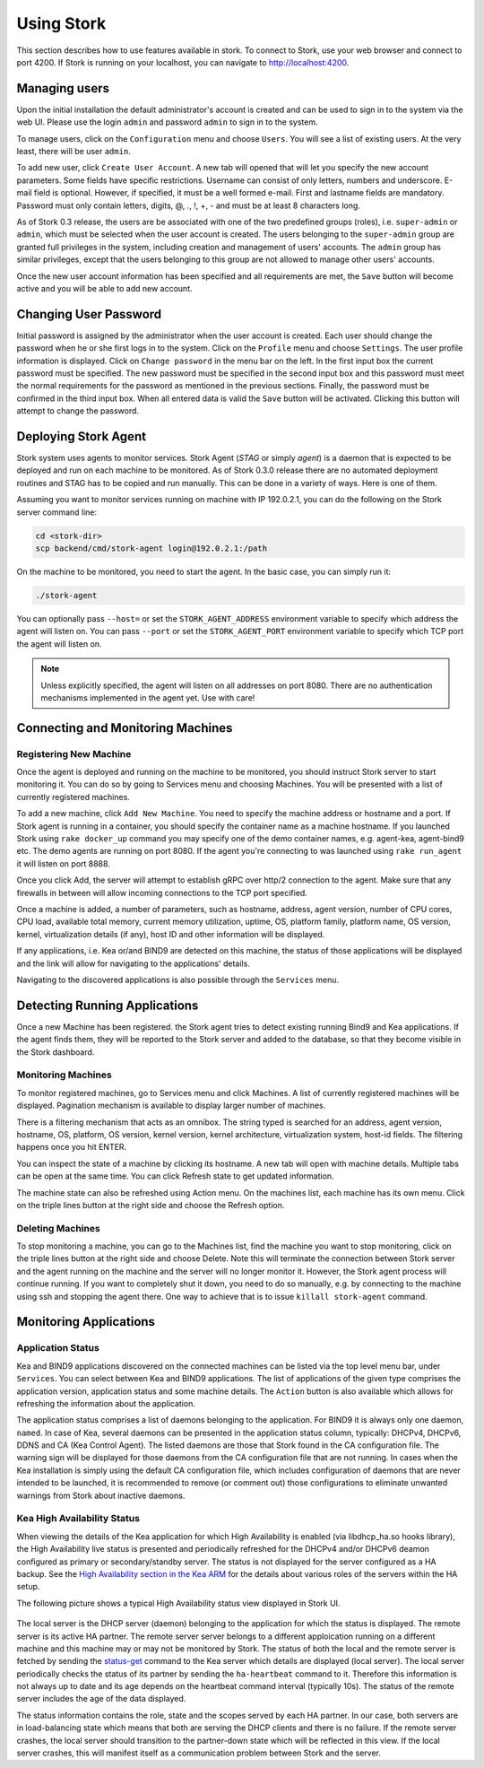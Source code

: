 .. _usage:

***********
Using Stork
***********

This section describes how to use features available in stork. To connect to Stork, use your
web browser and connect to port 4200. If Stork is running on your localhost, you can navigate
to http://localhost:4200.

Managing users
==============

Upon the initial installation the default administrator's account is created and can be used to
sign in to the system via the web UI. Please use the login ``admin`` and password ``admin`` to
sign in to the system.

To manage users, click on the ``Configuration`` menu and choose ``Users``. You will see a list of
existing users. At the very least, there will be user ``admin``.

To add new user, click ``Create User Account``. A new tab will opened that will let you specify the
new account parameters. Some fields have specific restrictions. Username can consist of only
letters, numbers and underscore. E-mail field is optional. However, if specified, it must be a well
formed e-mail. First and lastname fields are mandatory. Password must only contain letters, digits,
@, ., !, +, - and must be at least 8 characters long.

As of Stork 0.3 release, the users are be associated with one of the two predefined groups (roles),
i.e. ``super-admin`` or ``admin``, which must be selected when the user account is created. The
users belonging to the ``super-admin`` group are granted full privileges in the system, including
creation and management of users' accounts. The ``admin`` group has similar privileges, except that
the users belonging to this group are not allowed to manage other users' accounts.

Once the new user account information has been specified and all requirements are met, the
``Save`` button will become active and you will be able to add new account.

Changing User Password
======================

Initial password is assigned by the administrator when the user account is created.
Each user should change the password when he or she first logs in to the system.
Click on the ``Profile`` menu and choose ``Settings``. The user profile information
is displayed. Click on ``Change password`` in the menu bar on the left. In the first
input box the current password must be specified. The new password must be specified
in the second input box and this password must meet the normal requirements for the
password as mentioned in the previous sections. Finally, the password must be confirmed
in the third input box. When all entered data is valid the ``Save`` button will be
activated. Clicking this button will attempt to change the password.


Deploying Stork Agent
=====================

Stork system uses agents to monitor services. Stork Agent (`STAG` or simply `agent`) is a
daemon that is expected to be deployed and run on each machine to be monitored. As of Stork 0.3.0
release there are no automated deployment routines and STAG has to be copied and run manually.
This can be done in a variety of ways. Here is one of them.

Assuming you want to monitor services running on machine with IP 192.0.2.1, you can do the following
on the Stork server command line:

.. code:: console

    cd <stork-dir>
    scp backend/cmd/stork-agent login@192.0.2.1:/path

On the machine to be monitored, you need to start the agent. In the basic case, you can simply
run it:

.. code:: console

    ./stork-agent

You can optionally pass ``--host=`` or set the ``STORK_AGENT_ADDRESS`` environment variable to
specify which address the agent will listen on. You can pass ``--port`` or set the ``STORK_AGENT_PORT``
environment variable to specify which TCP port the agent will listen on.

.. note::

   Unless explicitly specified, the agent will listen on all addresses on port 8080. There are no
   authentication mechanisms implemented in the agent yet. Use with care!

Connecting and Monitoring Machines
==================================

Registering New Machine
~~~~~~~~~~~~~~~~~~~~~~~

Once the agent is deployed and running on the machine to be monitored, you should instruct Stork
server to start monitoring it. You can do so by going to Services menu and choosing Machines.
You will be presented with a list of currently registered machines.

To add a new machine, click ``Add New Machine``. You need to specify the machine address or hostname
and a port. If Stork agent is running in a container, you should specify the container name as
a machine hostname. If you launched Stork using ``rake docker_up`` command you may specify one of
the demo container names, e.g. agent-kea, agent-bind9 etc. The demo agents are running on
port 8080. If the agent you're connecting to was launched using ``rake run_agent`` it will
listen on port 8888.

Once you click Add, the server will attempt to establish gRPC over http/2 connection to the agent.
Make sure that any firewalls in between will allow incoming connections to the TCP port specified.

Once a machine is added, a number of parameters, such as hostname, address, agent version, number
of CPU cores, CPU load, available total memory, current memory utilization, uptime, OS, platform
family, platform name, OS version, kernel, virtualization details (if any), host ID and other
information will be displayed.

If any applications, i.e. Kea or/and BIND9 are detected on this machine, the status of those
applications will be displayed and the link will allow for navigating to the applications'
details.

Navigating to the discovered applications is also possible through the ``Services`` menu.


Detecting Running Applications
==============================

Once a new Machine has been registered. the Stork agent tries to detect existing running
Bind9 and Kea applications. If the agent finds them, they will be reported to the Stork server
and added to the database, so that they become visible in the Stork dashboard.

Monitoring Machines
~~~~~~~~~~~~~~~~~~~

To monitor registered machines, go to Services menu and click Machines. A list of currently
registered machines will be displayed. Pagination mechanism is available to display larger
number of machines.

There is a filtering mechanism that acts as an omnibox. The string typed is searched for an address,
agent version, hostname, OS, platform, OS version, kernel version, kernel architecture,
virtualization system, host-id fields. The filtering happens once you hit ENTER.

You can inspect the state of a machine by clicking its hostname. A new tab will open with machine
details. Multiple tabs can be open at the same time. You can click Refresh state to get updated
information.

The machine state can also be refreshed using Action menu. On the machines list, each machine has
its own menu. Click on the triple lines button at the right side and choose the Refresh option.

Deleting Machines
~~~~~~~~~~~~~~~~~

To stop monitoring a machine, you can go to the Machines list, find the machine you want to stop
monitoring, click on the triple lines button at the right side and choose Delete. Note this will
terminate the connection between Stork server and the agent running on the machine and the server
will no longer monitor it. However, the Stork agent process will continue running. If you want to
completely shut it down, you need to do so manually, e.g. by connecting to the machine using ssh and
stopping the agent there. One way to achieve that is to issue ``killall stork-agent`` command.


Monitoring Applications
=======================

Application Status
~~~~~~~~~~~~~~~~~~

Kea and BIND9 applications discovered on the connected machines can be listed via the top level
menu bar, under ``Services``. You can select between Kea and BIND9 applications. The list
of applications of the given type comprises the application version, application status and some
machine details. The ``Action`` button is also available which allows for refreshing the
information about the application.

The application status comprises a list of daemons belonging to the application. For BIND9 it
is always only one daemon, ``named``. In case of Kea, several daemons can be presented in the
application status column, typically: DHCPv4, DHCPv6, DDNS and CA (Kea Control Agent). The
listed daemons are those that Stork found in the CA configuration file. The warning sign
will be displayed for those daemons from the CA configuration file that are not running.
In cases when the Kea installation is simply using the default CA configuration file,
which includes configuration of daemons that are never intended to be launched, it is
recommended to remove (or comment out) those configurations to eliminate unwanted
warnings from Stork about inactive daemons.

Kea High Availability Status
~~~~~~~~~~~~~~~~~~~~~~~~~~~~

When viewing the details of the Kea application for which High Availability is enabled
(via libdhcp_ha.so hooks library), the High Availability live status is presented
and periodically refreshed for the DHCPv4 and/or DHCPv6 deamon configured as primary
or secondary/standby server. The status is not displayed for the server configured
as a HA backup. See the `High Availability section in the Kea ARM <https://kea.readthedocs.io/en/latest/arm/hooks.html#ha-high-availability>`_ for the details about various roles of the servers
within the HA setup.

The following picture shows a typical High Availability status view displayed in
Stork UI.

.. figure:: static/kea-ha-status.png
   :alt: High Availability status example


The local server is the DHCP server (daemon) belonging to the application for which
the status is displayed. The remote server is its active HA partner. The remote
server server belongs to a different apploication running on a different machine
and this machine may or may not be monitored by Stork. The status of both the
local and the remote server is fetched by sending the
`status-get <https://kea.readthedocs.io/en/latest/arm/hooks.html#the-status-get-command>`_
command to the Kea server which details are displayed (local server). The local
server periodically checks the status of its partner by sending the
``ha-heartbeat`` command to it. Therefore this information is not always up to
date and its age depends on the heartbeat command interval (typically 10s). The
status of the remote server includes the age of the data displayed.

The status information contains the role, state and the scopes served by each
HA partner. In our case, both servers are in load-balancing state which
means that both are serving the DHCP clients and there is no failure. If the
remote server crashes, the local server should transition to the partner-down
state which will be reflected in this view. If the local server crashes, this
will manifest itself as a communication problem between Stork and the
server.

